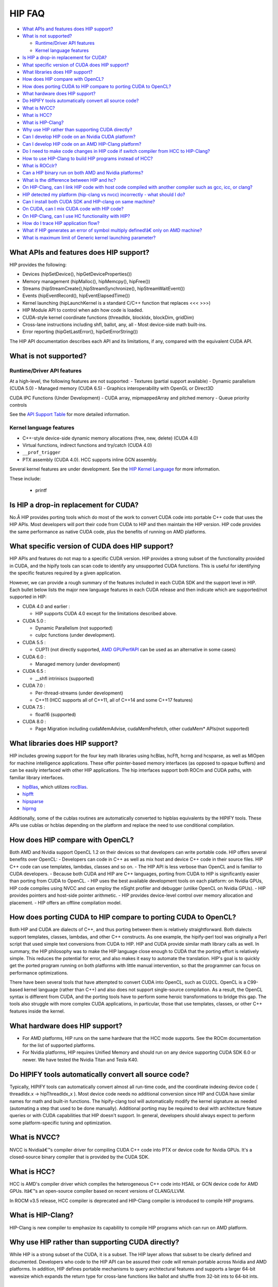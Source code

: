 .. _HIP-FAQ:

========
HIP FAQ
========

-  `What APIs and features does HIP
   support? <#what-apis-and-features-does-hip-support>`__
-  `What is not supported? <#what-is-not-supported>`__

   -  `Runtime/Driver API features <#runtimedriver-api-features>`__
   -  `Kernel language features <#kernel-language-features>`__

-  `Is HIP a drop-in replacement for
   CUDA? <#is-hip-a-drop-in-replacement-for-cuda>`__
-  `What specific version of CUDA does HIP
   support? <#what-specific-version-of-cuda-does-hip-support>`__
-  `What libraries does HIP
   support? <#what-libraries-does-hip-support>`__
-  `How does HIP compare with
   OpenCL? <#how-does-hip-compare-with-opencl>`__
-  `How does porting CUDA to HIP compare to porting CUDA to
   OpenCL? <#how-does-porting-cuda-to-hip-compare-to-porting-cuda-to-opencl>`__
-  `What hardware does HIP support? <#what-hardware-does-hip-support>`__
-  `Do HIPIFY tools automatically convert all source
   code? <#do-hipify-tools-automatically-convert-all-source-code>`__
-  `What is NVCC? <#what-is-nvcc>`__
-  `What is HCC? <#what-is-hcc>`__
-  `What is HIP-Clang? <#what-is-hip-clang>`__
-  `Why use HIP rather than supporting CUDA
   directly? <#why-use-hip-rather-than-supporting-cuda-directly>`__
-  `Can I develop HIP code on an Nvidia CUDA
   platform? <#can-i-develop-hip-code-on-an-nvidia-cuda-platform>`__
-  `Can I develop HIP code on an AMD HIP-Clang
   platform? <#can-i-develop-hip-code-on-an-amd-hip-clang-platform>`__
-  `Do I need to make code changes in HIP code if switch compiler from
   HCC to
   HIP-Clang? <#Do-I-need-to-make-code-changes-in-hip-code-if-switch-compiler-from-hcc-to-hip-clang>`__
-  `How to use HIP-Clang to build HIP programs instead of
   HCC? <#how-to-use-hip-clang-to-build-hip-programs-instead-of-hcc>`__
-  `What is ROCclr? <#what-is-rocclr>`__
-  `Can a HIP binary run on both AMD and Nvidia
   platforms? <#can-a-hip-binary-run-on-both-amd-and-nvidia-platforms>`__
-  `What is the difference between HIP and
   hc? <#whats-the-difference-between-hip-and-hc>`__
-  `On HIP-Clang, can I link HIP code with host code compiled with
   another compiler such as gcc, icc, or
   clang? <#on-HIP-Clang-can-i-link-hip-code-with-host-code-compiled-with-another-compiler-such-as-gcc-icc-or-clang->`__
-  `HIP detected my platform (hip-clang vs nvcc) incorrectly - what
   should I
   do? <#hip-detected-my-platform-hip-clang-vs-nvcc-incorrectly---what-should-i-do>`__
-  `Can I install both CUDA SDK and HIP-clang on same
   machine? <#can-i-install-both-cuda-sdk-and-hip-clang-on-same-machine>`__
-  `On CUDA, can I mix CUDA code with HIP
   code? <#on-cuda-can-i-mix-cuda-code-with-hip-code>`__
-  `On HIP-Clang, can I use HC functionality with
   HIP? <#on-hip-clang-can-i-use-hc-functionality-with-hip>`__
-  `How do I trace HIP application
   flow? <#how-do-i-trace-hip-application-flow>`__
-  `What if HIP generates an error of symbol multiply defined!â€ only on
   AMD
   machine? <#what-if-hip-generates-error-of-symbol-multiply-defined-only-on-amd-machine>`__
-  `What is maximum limit of Generic kernel launching
   parameter? <#what-is-maximum-limit-of-generic-kernel-launching-parameter>`__

What APIs and features does HIP support?
----------------------------------------

HIP provides the following: 

- Devices (hipSetDevice(), hipGetDeviceProperties())

- Memory management (hipMalloc(), hipMemcpy(), hipFree())

- Streams (hipStreamCreate(),hipStreamSynchronize(), hipStreamWaitEvent())

- Events (hipEventRecord(), hipEventElapsedTime())

- Kernel launching (hipLaunchKernel is a standard C/C++ function that replaces <<< >>>) 

- HIP Module API to control when adn how code is loaded. 

- CUDA-style kernel coordinate functions (threadIdx, blockIdx, blockDim, gridDim) 

- Cross-lane instructions including shfl, ballot, any, all - Most device-side math built-ins. 

- Error reporting (hipGetLastError(), hipGetErrorString())

The HIP API documentation describes each API and its limitations, if any, compared with the equivalent CUDA API.

What is not supported?
----------------------

Runtime/Driver API features
~~~~~~~~~~~~~~~~~~~~~~~~~~~

At a high-level, the following features are not supported: 
- Textures (partial support available) 
- Dynamic parallelism (CUDA 5.0) 
- Managed memory (CUDA 6.5) 
- Graphics interoperability with OpenGL or Direct3D 

CUDA IPC Functions (Under Development) 
- CUDA array, mipmappedArray and pitched memory 
- Queue priority controls

See the `API Support Table <CUDA_Runtime_API_functions_supported_by_HIP.md>`__ for more detailed information.

Kernel language features
~~~~~~~~~~~~~~~~~~~~~~~~

-  C++-style device-side dynamic memory allocations (free, new, delete)
   (CUDA 4.0)
-  Virtual functions, indirect functions and try/catch (CUDA 4.0)
-  ``__prof_trigger``
-  PTX assembly (CUDA 4.0). HCC supports inline GCN assembly.

Several kernel features are under development. See the `HIP Kernel Language <hip_kernel_language.md>`__ for more information. 
   
These include:

   -  printf

Is HIP a drop-in replacement for CUDA?
--------------------------------------

No.Â HIP provides porting tools which do most of the work to convert CUDA code into portable C++ code that uses the HIP APIs. Most developers will port their code from CUDA to HIP and then maintain the HIP version. HIP code provides the same performance as native CUDA code, plus the benefits of running on AMD platforms.

What specific version of CUDA does HIP support?
-----------------------------------------------

HIP APIs and features do not map to a specific CUDA version. HIP provides a strong subset of the functionality provided in CUDA, and the
hipify tools can scan code to identify any unsupported CUDA functions. This is useful for identifying the specific features required by a given application.

However, we can provide a rough summary of the features included in each CUDA SDK and the support level in HIP. Each bullet below lists the major new language features in each CUDA release and then indicate which are supported/not supported in HIP:

-  CUDA 4.0 and earlier :

   -  HIP supports CUDA 4.0 except for the limitations described above.

-  CUDA 5.0 :

   -  Dynamic Parallelism (not supported)
   -  cuIpc functions (under development).

-  CUDA 5.5 :

   -  CUPTI (not directly supported, `AMD
      GPUPerfAPI <http://developer.amd.com/tools-and-sdks/graphics-development/gpuperfapi/>`__
      can be used as an alternative in some cases)

-  CUDA 6.0 :

   -  Managed memory (under development)

-  CUDA 6.5 :

   -  \__shfl intriniscs (supported)

-  CUDA 7.0 :

   -  Per-thread-streams (under development)
   -  C++11 (HCC supports all of C++11, all of C++14 and some C++17
      features)

-  CUDA 7.5 :

   -  float16 (supported)

-  CUDA 8.0 :

   -  Page Migration including cudaMemAdvise, cudaMemPrefetch, other cudaMem\* APIs(not supported)

What libraries does HIP support?
--------------------------------

HIP includes growing support for the four key math libraries using hcBlas, hcFft, hcrng and hcsparse, as well as MIOpen for machine
intelligence applications. These offer pointer-based memory interfaces (as opposed to opaque buffers) and can be easily interfaced with other HIP applications. The hip interfaces support both ROCm and CUDA paths, with familiar library interfaces.

-  `hipBlas <https://github.com/ROCmSoftwarePlatform/hipBLAS>`__, which
   utilizes
   `rocBlas <https://github.com/ROCmSoftwarePlatform/rocBLAS>`__.
-  `hipfft <https://github.com/ROCmSoftwarePlatform/hcFFT>`__
-  `hipsparse <https://github.com/ROCmSoftwarePlatform/hcSPARSE>`__
-  `hiprng <https://github.com/ROCmSoftwarePlatform/hcrng>`__

Additionally, some of the cublas routines are automatically converted to hipblas equivalents by the HIPIFY tools. These APIs use cublas or hcblas depending on the platform and replace the need to use conditional compilation.

How does HIP compare with OpenCL?
---------------------------------

Both AMD and Nvidia support OpenCL 1.2 on their devices so that developers can write portable code. HIP offers several benefits over
OpenCL: 
- Developers can code in C++ as well as mix host and device C++ code in their source files. HIP C++ code can use templates, lambdas,
classes and so on. 
- The HIP API is less verbose than OpenCL and is familiar to CUDA developers. 
- Because both CUDA and HIP are C++ languages, porting from CUDA to HIP is significantly easier than porting from CUDA to OpenCL. 
- HIP uses the best available development tools on each platform: on Nvidia GPUs, HIP code compiles using NVCC and can
employ the nSight profiler and debugger (unlike OpenCL on Nvidia GPUs).
- HIP provides pointers and host-side pointer arithmetic.
- HIP provides device-level control over memory allocation and placement. 
- HIP offers an offline compilation model.

How does porting CUDA to HIP compare to porting CUDA to OpenCL?
---------------------------------------------------------------

Both HIP and CUDA are dialects of C++, and thus porting between them is relatively straightforward. Both dialects support templates, classes, lambdas, and other C++ constructs. As one example, the hipify-perl tool was originally a Perl script that used simple text conversions from CUDA to HIP. HIP and CUDA provide similar math library calls as well. In summary, the HIP philosophy was to make the HIP language close enough to CUDA that the porting effort is relatively simple. This reduces the potential for error, and also makes it easy to automate the translation. HIP's goal is to quickly get the ported program running on both platforms with little manual intervention, so that the programmer can focus on performance optimizations.

There have been several tools that have attempted to convert CUDA into OpenCL, such as CU2CL. OpenCL is a C99-based kernel language (rather than C++) and also does not support single-source compilation. As a result, the OpenCL syntax is different from CUDA, and the porting tools have to perform some heroic transformations to bridge this gap. The tools also struggle with more complex CUDA applications, in particular, those that use templates, classes, or other C++ features inside the kernel.

What hardware does HIP support?
-------------------------------

-  For AMD platforms, HIP runs on the same hardware that the HCC mode supports. See the ROCm documentation for the list of supported
   platforms.
-  For Nvidia platforms, HIP requires Unified Memory and should run on any device supporting CUDA SDK 6.0 or newer. We have tested the
   Nvidia Titan and Tesla K40.

Do HIPIFY tools automatically convert all source code?
------------------------------------------------------

Typically, HIPIFY tools can automatically convert almost all run-time code, and the coordinate indexing device code ( threadIdx.x ->
hipThreadIdx_x ). Most device code needs no additional conversion since HIP and CUDA have similar names for math and built-in functions. The hipify-clang tool will automatically modify the kernel signature as needed (automating a step that used to be done manually). Additional porting may be required to deal with architecture feature queries or with CUDA capabilities that HIP doesn't support. In general, developers should always expect to perform some platform-specific tuning and optimization.

What is NVCC?
-------------

NVCC is Nvidiaâ€™s compiler driver for compiling CUDA C++ code into PTX or device code for Nvidia GPUs. It's a closed-source binary compiler that is provided by the CUDA SDK.

What is HCC?
------------

HCC is AMD's compiler driver which compiles the heterogeneous C++ code into HSAIL or GCN device code for AMD GPUs. Itâ€™s an open-source compiler based on recent versions of CLANG/LLVM.

In ROCM v3.5 release, HCC compiler is deprecated and HIP-Clang compiler is introduced to compile HIP programs.

What is HIP-Clang?
------------------

HIP-Clang is new compiler to emphasize its capability to compile HIP programs which can run on AMD platform.

Why use HIP rather than supporting CUDA directly?
-------------------------------------------------

While HIP is a strong subset of the CUDA, it is a subset. The HIP layer allows that subset to be clearly defined and documented. Developers who code to the HIP API can be assured their code will remain portable across Nvidia and AMD platforms. In addition, HIP defines portable mechanisms to query architectural features and supports a larger 64-bit wavesize which expands the return type for cross-lane functions like ballot and shuffle from 32-bit ints to 64-bit ints.

Can I develop HIP code on an Nvidia CUDA platform?
--------------------------------------------------

Yes. HIP's CUDA path only exposes the APIs and functionality that work on both NVCC and AMDGPU back-ends. APIs, parameters, and
features which exist in CUDA but not in HIP-Clang will typically result in compile-time or run-time errors. Developers need to use the HIP API for most accelerator code and bracket any CUDA-specific code with preprocessor conditionals. Developers concerned about portability should, of course, run on both platforms, and should expect to tune for performance. In some cases, CUDA has a richer set of modes for some APIs, and some C++ capabilities such as virtual functions - see the HIP @API documentation for more details.

Can I develop HIP code on an AMD HIP-Clang platform?
----------------------------------------------------

Yes. HIP-Clang path only exposes the APIs and functions that work on AMD runtime back ends. â€œExtraâ€ APIs, parameters and features that appear in HIP-Clang but not CUDA will typically cause compile- or run-time errors. Developers must use the HIP API for most accelerator code and bracket any HIP-Clang specific code with preprocessor conditionals. Those concerned about portability should, of course, test their code on both platforms and should tune it for performance.

Typically, HIP-Clang supports a more modern set of C++11/C++14/C++17 features, so HIP developers who want portability should be careful when using advanced C++ features on the HIP-Clang path. In ROCM v3.5 release, HCC compiler is deprecated, and the HIP-Clang compiler can be used for compiling HIP programs.

Do I need to make code changes in HIP code if switching compiler from HCC to HIP-Clang?
---------------------------------------------------------------------------------------

For most HIP applications, the transition from HCC to HIP-Clang is transparent as the HIPCC and HIP cmake files automatically choose
compiler options for HIP-Clang and hide the difference between the HCC and HIP-Clang code. However, minor changes may be required as HIP-Clang has stricter syntax and semantic checks compared to HCC.

How to use HIP-Clang to build HIP programs?
-------------------------------------------

The environment variable can be used to set compiler path:  
- HIP_CLANG_PATH: path to hip-clang. When set, this variable let hipcc to use hip-clang for compilation/linking

There is an alternative environment variable to set compiler path: 
- HIP_ROCCLR_HOME: path to root directory of the HIP-ROCclr runtime. When set, this variable let hipcc use hip-clang from the ROCclr distribution.

NOTE: If HIP_ROCCLR_HOME is set, there is no need to set HIP_CLANG_PATH since hipcc will deduce them from HIP_ROCCLR_HOME.

What is ROCclr?
---------------

ROCclr (Radeon Open Compute Common Language Runtime) is a virtual device interface that compute runtimes interact with backends such as ROCr on Linux, as well as PAL on Windows.

Can a HIP binary run on both AMD and Nvidia platforms?
------------------------------------------------------

HIP is a source-portable language that can be compiled to run on either AMD or NVIDIA platform. HIP tools don't create a binary that can run on either platform.

What's the difference between HIP and HCC?
-----------------------------------------

HIP is a portable C++ language that supports a strong subset of the CUDA run-time APIs and device-kernel language. It's designed to simplify CUDA conversion to portable C++. HIP provides a C-compatible run-time API, C-compatible kernel-launch mechanism, C++ kernel language and pointer-based memory management.

A C++ dialect, hc is supported by the AMD compiler. It provides C++ run time, C++ kernel-launch APIs (parallel_for_each), C++ kernel language, and several memory-management options, including pointers, arrays and array_view (with implicit data synchronization). Itâ€™s intended to be a leading indicator of the ISO C++ standard. The HCC compiler has been deprecated in the ROCm Release v3.5.

On HIP-Clang, can I link HIP code with host code compiled with another compiler such as gcc, icc, or clang ?
------------------------------------------------------------------------------------------------------------

Yes. HIP generates the object code which conforms to the GCC ABI, and also links with libstdc++. This means you can compile host code with the compiler of your choice and link the generated object code with GPU code compiled with HIP. Larger projects often contain a mixture of accelerator code (initially written in CUDA with nvcc) and host code (compiled with gcc, icc, or clang). These projects can convert the accelerator code to HIP, compile that code with hipcc, and link with object code from their preferred compiler.

Can I install both CUDA SDK and HIP-Clang on the same machine?
--------------------------------------------------------------

Yes. You can use HIP_PLATFORM to choose which path hipcc targets. This configuration can be useful when using HIP to develop an application which is portable to both AMD and NVIDIA.

HIP detected my platform (HIP-Clang vs nvcc) incorrectly - what should I do?
----------------------------------------------------------------------------

HIP will set the platform to hcc and compiler to HIP-Clang if it sees that the AMD graphics driver is installed and has detected an AMD GPU. If this is not what you want, you can force HIP to recognize the platform by setting the following,

::

   export HIP_COMPILER=clang
   export HIP_PLATFORM=hcc

One symptom of this problem is the error message: 'an unknown error(11)
at square.hipref.cpp:56'. 

This can occur if you have a CUDA installation on an AMD platform, and HIP incorrectly detects the platform as nvcc.
HIP may be able to compile the application using the nvcc tool-chain but will generate this error at runtime since the platform does not have a CUDA device. The fix is to set HIP_PLATFORM=hcc and rebuild.

On CUDA, can I mix CUDA code with HIP code?
-------------------------------------------

Yes. Most HIP data structures (hipStream_t, hipEvent_t) are typedefs to CUDA equivalents and can be intermixed. Both CUDA and HIP use integer device ids. One notable exception is that hipError_t is a new type, and cannot be used where a cudaError_t is expected. In these cases, refactor the code to remove the expectation. Alternatively, hip_runtime_api.h defines functions which convert between the error code spaces:

hipErrorToCudaError hipCUDAErrorTohipError hipCUResultTohipError

If platform portability is important, use #ifdef **HIP_PLATFORM_NVCC** to guard the CUDA-specific code.

On HIP-Clang, can I use HC functionality with HIP?
--------------------------------------------------

No. HC functionality is not supported by HIP-Clang.

How do I trace HIP application flow?
------------------------------------

See the `HIP Profiling Guide <hip_porting_guide.md>`__ for more information.

What if HIP generates error of â€œsymbol multiply defined!â€ only on AMD machine?
------------------------------------------------------------------------------

Unlike CUDA, in HCC, for functions defined in the header files, the keyword of **forceinline** does not imply static. Thus, if failed to
define static keyword, you might see a lot of symbols that multiply defined errors at compilation. The workaround is to explicitly add the keyword of static before any functions that were defined as **forceinline**.

What is maximum limit of kernel launching parameter?
----------------------------------------------------

Product of block.x, block.y, and block.z should be less than 1024.

Are \__shfl_*_sync functions supported on HIP platform?
-------------------------------------------------------

\__shfl_*_sync is not supported on HIP but for nvcc path CUDA 9.0 and above all shuffle calls get redirected to itâ€™s sync version.



